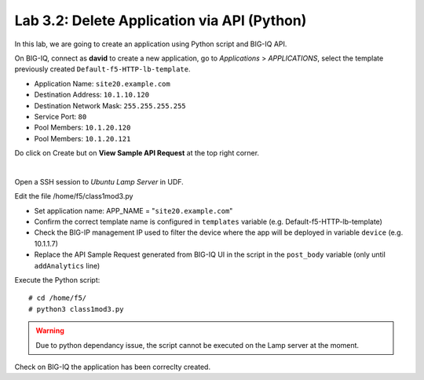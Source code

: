Lab 3.2: Delete Application via API (Python)
--------------------------------------------
In this lab, we are going to create an application using Python script and BIG-IQ API.

On BIG-IQ, connect as **david** to create a new application, go to *Applications* > *APPLICATIONS*, select the template previously created ``Default-f5-HTTP-lb-template``.

- Application Name: ``site20.example.com``
- Destination Address: ``10.1.10.120``
- Destination Network Mask: ``255.255.255.255``
- Service Port: ``80``
- Pool Members: ``10.1.20.120``
- Pool Members: ``10.1.20.121``

Do click on Create but on **View Sample API Request** at the top right corner.

.. image:: ../pictures/module3/img_module3_lab3_1.png
  :align: center
  :scale: 50%

|

Open a SSH session to *Ubuntu Lamp Server* in UDF.

Edit the file /home/f5/class1mod3.py

- Set application name: APP_NAME = "``site20.example.com``"
- Confirm the correct template name is configured in ``templates`` variable (e.g. Default-f5-HTTP-lb-template)
- Check the BIG-IP management IP used to filter the device where the app will be deployed in variable ``device`` (e.g. 10.1.1.7)
- Replace the API Sample Request generated from BIG-IQ UI in the script in the ``post_body`` variable (only until ``addAnalytics`` line)

Execute the Python script::

    # cd /home/f5/
    # python3 class1mod3.py

.. warning:: Due to python dependancy issue, the script cannot be executed on the Lamp server at the moment.

Check on BIG-IQ the application has been correclty created.
